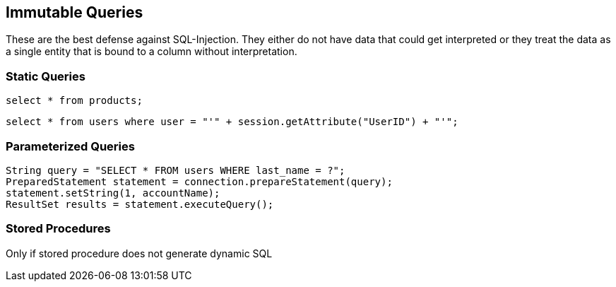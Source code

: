 == Immutable Queries

These are the best defense against SQL-Injection.  They either do not have data that could get interpreted or they treat the data as a single entity that is bound to a column without interpretation.

=== Static Queries
-------------------------------------------------------
select * from products;
-------------------------------------------------------

-------------------------------------------------------
select * from users where user = "'" + session.getAttribute("UserID") + "'"; 
-------------------------------------------------------

=== Parameterized Queries
-------------------------------------------------------
String query = "SELECT * FROM users WHERE last_name = ?";
PreparedStatement statement = connection.prepareStatement(query);
statement.setString(1, accountName);
ResultSet results = statement.executeQuery();
-------------------------------------------------------

=== Stored Procedures
Only if stored procedure does not generate dynamic SQL
